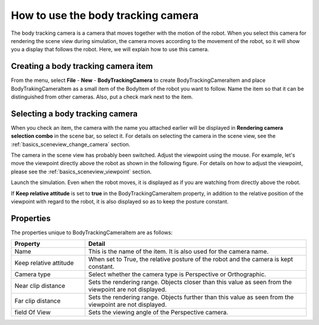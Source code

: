 How to use the body tracking camera
===================================

The body tracking camera is a camera that moves together with the motion of the robot. When you select this camera for rendering the scene view during simulation, the camera moves according to the movement of the robot, so it will show you a display that follows the robot. Here, we will explain how to use this camera.

Creating a body tracking camera item
------------------------------------

From the menu, select **File** - **New** - **BodyTrackingCamera** to create BodyTrackingCameraItem and place BodyTrakingCameraItem as a small item of the BodyItem of the robot you want to follow. Name the item so that it can be distinguished from other cameras. Also, put a check mark next to the item.

.. image:: images/trackingCamera_item.png

Selecting a body tracking camera
--------------------------------

When you check an item, the camera with the name you attached earlier will be displayed in **Rendering camera selection combo** in the scene bar, so select it. For details on selecting the camera in the scene view, see the  :ref:`basics_sceneview_change_camera` section.

.. image:: images/trackingCamera_sceneView.png

The camera in the scene view has probably been switched. Adjust the viewpoint using the mouse. For example, let's move the viewpoint directly above the robot as shown in the following figure. For details on how to adjust the viewpoint, please see the   :ref:`basics_sceneview_viewpoint`  section.

.. image:: images/trackingCamera_sceneView_setting.png

Launch the simulation. Even when the robot moves, it is displayed as if you are watching from directly above the robot.

.. image:: images/trackingCamera_sceneView_move.png

If **Keep relative attitude** is set to **true** in the BodyTrackingCameraItem property, in addition to the relative position of the viewpoint with regard to the robot, it is also displayed so as to keep the posture constant.

.. image:: images/trackingCamera_sceneView_attitude.png

Properties
----------

The properties unique to BodyTrackingCameraItem are as follows:

.. tabularcolumns:: |p{3.5cm}|p{11.5cm}|

.. list-table::
 :widths: 25,75
 :header-rows: 1

 * - Property
   - Detail
 * - Name
   - This is the name of the item. It is also used for the camera name.
 * - Keep relative attitude
   - When set to True, the relative posture of the robot and the camera is kept constant.
 * - Camera type
   - Select whether the camera type is Perspective or Orthographic.
 * - Near clip distance
   - Sets the rendering range. Objects closer than this value as seen from the viewpoint are not displayed.
 * - Far clip distance
   - Sets the rendering range. Objects further than this value as seen from the viewpoint are not displayed.
 * - field Of View
   - Sets the viewing angle of the Perspective camera.
